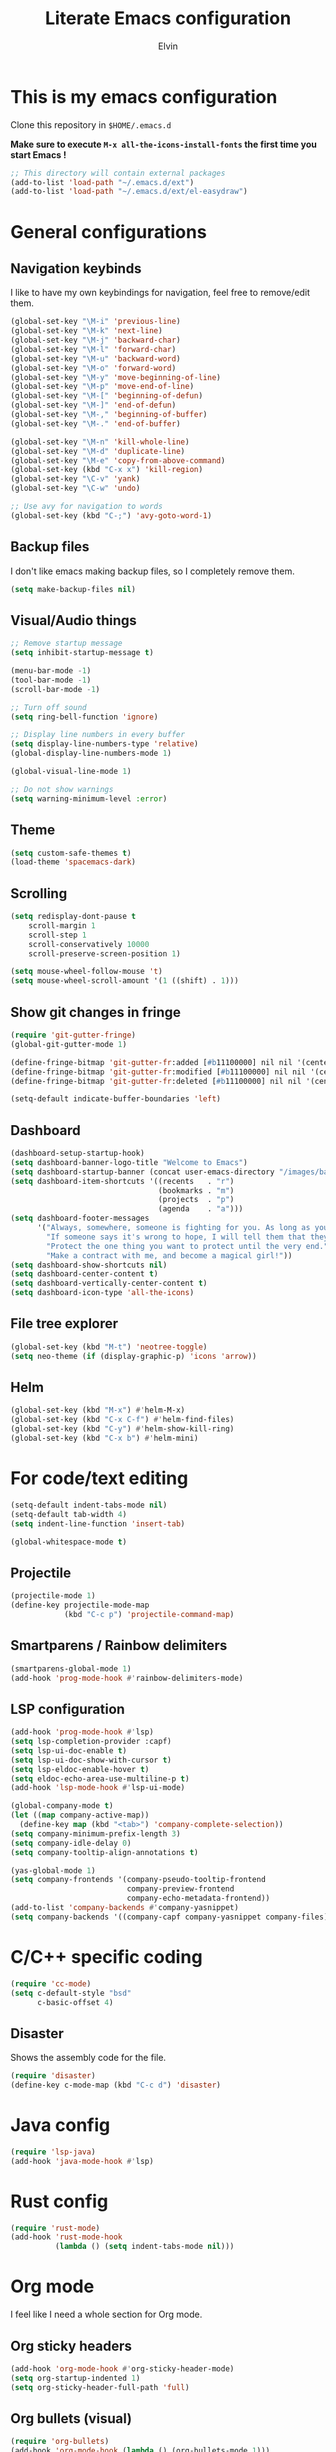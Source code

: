 #+TITLE: Literate Emacs configuration
#+AUTHOR: Elvin

* This is my emacs configuration
Clone this repository in ~$HOME/.emacs.d~

*Make sure to execute ~M-x all-the-icons-install-fonts~ the first time you start Emacs !*

#+BEGIN_SRC emacs-lisp
  ;; This directory will contain external packages
  (add-to-list 'load-path "~/.emacs.d/ext")
  (add-to-list 'load-path "~/.emacs.d/ext/el-easydraw")
#+END_SRC

* General configurations
** Navigation keybinds
I like to have my own keybindings for navigation, feel free to remove/edit them.

#+BEGIN_SRC emacs-lisp
  (global-set-key "\M-i" 'previous-line)
  (global-set-key "\M-k" 'next-line)
  (global-set-key "\M-j" 'backward-char)
  (global-set-key "\M-l" 'forward-char)
  (global-set-key "\M-u" 'backward-word)
  (global-set-key "\M-o" 'forward-word)
  (global-set-key "\M-y" 'move-beginning-of-line)
  (global-set-key "\M-p" 'move-end-of-line)
  (global-set-key "\M-[" 'beginning-of-defun)
  (global-set-key "\M-]" 'end-of-defun)
  (global-set-key "\M-," 'beginning-of-buffer)
  (global-set-key "\M-." 'end-of-buffer)

  (global-set-key "\M-n" 'kill-whole-line)
  (global-set-key "\M-d" 'duplicate-line)
  (global-set-key "\M-e" 'copy-from-above-command)
  (global-set-key (kbd "C-x x") 'kill-region)
  (global-set-key "\C-v" 'yank)
  (global-set-key "\C-w" 'undo)

  ;; Use avy for navigation to words
  (global-set-key (kbd "C-;") 'avy-goto-word-1)
#+END_SRC

** Backup files
I don't like emacs making backup files, so I completely remove them.

#+BEGIN_SRC emacs-lisp
  (setq make-backup-files nil)
#+END_SRC

** Visual/Audio things
#+BEGIN_SRC emacs-lisp
  ;; Remove startup message
  (setq inhibit-startup-message t)

  (menu-bar-mode -1)
  (tool-bar-mode -1)
  (scroll-bar-mode -1)

  ;; Turn off sound
  (setq ring-bell-function 'ignore)

  ;; Display line numbers in every buffer
  (setq display-line-numbers-type 'relative)
  (global-display-line-numbers-mode 1)

  (global-visual-line-mode 1)

  ;; Do not show warnings
  (setq warning-minimum-level :error)
#+END_SRC

** Theme
#+BEGIN_SRC emacs-lisp
  (setq custom-safe-themes t)
  (load-theme 'spacemacs-dark)
#+END_SRC

** Scrolling
#+BEGIN_SRC emacs-lisp
  (setq redisplay-dont-pause t
      scroll-margin 1
      scroll-step 1
      scroll-conservatively 10000
      scroll-preserve-screen-position 1)

  (setq mouse-wheel-follow-mouse 't)
  (setq mouse-wheel-scroll-amount '(1 ((shift) . 1)))
#+END_SRC

** Show git changes in fringe
#+BEGIN_SRC emacs-lisp
  (require 'git-gutter-fringe)
  (global-git-gutter-mode 1)

  (define-fringe-bitmap 'git-gutter-fr:added [#b11100000] nil nil '(center repeated))
  (define-fringe-bitmap 'git-gutter-fr:modified [#b11100000] nil nil '(center repeated))
  (define-fringe-bitmap 'git-gutter-fr:deleted [#b11100000] nil nil '(center repeated))

  (setq-default indicate-buffer-boundaries 'left)
#+END_SRC

** Dashboard
#+BEGIN_SRC emacs-lisp
  (dashboard-setup-startup-hook)
  (setq dashboard-banner-logo-title "Welcome to Emacs")
  (setq dashboard-startup-banner (concat user-emacs-directory "/images/banner1.png"))
  (setq dashboard-item-shortcuts '((recents   . "r")
                                   (bookmarks . "m")
                                   (projects  . "p")
                                   (agenda    . "a")))
  (setq dashboard-footer-messages
        '("Always, somewhere, someone is fighting for you. As long as you remember her, you are not alone."
          "If someone says it's wrong to hope, I will tell them that they're wrong every time. I could tell them that countless times!"
          "Protect the one thing you want to protect until the very end."
          "Make a contract with me, and become a magical girl!"))
  (setq dashboard-show-shortcuts nil)
  (setq dashboard-center-content t)
  (setq dashboard-vertically-center-content t)
  (setq dashboard-icon-type 'all-the-icons)
#+END_SRC

** File tree explorer
#+BEGIN_SRC emacs-lisp
  (global-set-key (kbd "M-t") 'neotree-toggle)
  (setq neo-theme (if (display-graphic-p) 'icons 'arrow))
#+END_SRC

** Helm
#+BEGIN_SRC emacs-lisp
  (global-set-key (kbd "M-x") #'helm-M-x)
  (global-set-key (kbd "C-x C-f") #'helm-find-files)
  (global-set-key (kbd "C-y") #'helm-show-kill-ring)
  (global-set-key (kbd "C-x b") #'helm-mini)
#+END_SRC

* For code/text editing
#+BEGIN_SRC emacs-lisp
  (setq-default indent-tabs-mode nil)
  (setq-default tab-width 4)
  (setq indent-line-function 'insert-tab)

  (global-whitespace-mode t)
#+END_SRC

** Projectile
#+BEGIN_SRC emacs-lisp
  (projectile-mode 1)
  (define-key projectile-mode-map
              (kbd "C-c p") 'projectile-command-map)
#+END_SRC

** Smartparens / Rainbow delimiters
#+BEGIN_SRC emacs-lisp
  (smartparens-global-mode 1)
  (add-hook 'prog-mode-hook #'rainbow-delimiters-mode)
#+END_SRC

** LSP configuration
#+BEGIN_SRC emacs-lisp
  (add-hook 'prog-mode-hook #'lsp)
  (setq lsp-completion-provider :capf)
  (setq lsp-ui-doc-enable t)
  (setq lsp-ui-doc-show-with-cursor t)
  (setq lsp-eldoc-enable-hover t)
  (setq eldoc-echo-area-use-multiline-p t)
  (add-hook 'lsp-mode-hook #'lsp-ui-mode)

  (global-company-mode t)
  (let ((map company-active-map))
    (define-key map (kbd "<tab>") 'company-complete-selection))
  (setq company-minimum-prefix-length 3)
  (setq company-idle-delay 0)
  (setq company-tooltip-align-annotations t)

  (yas-global-mode 1)
  (setq company-frontends '(company-pseudo-tooltip-frontend
                            company-preview-frontend
                            company-echo-metadata-frontend))
  (add-to-list 'company-backends #'company-yasnippet)
  (setq company-backends '((company-capf company-yasnippet company-files)))
#+END_SRC

* C/C++ specific coding
#+BEGIN_SRC emacs-lisp
  (require 'cc-mode)
  (setq c-default-style "bsd"
        c-basic-offset 4)
#+END_SRC

** Disaster
Shows the assembly code for the file.
#+BEGIN_SRC emacs-lisp
  (require 'disaster)
  (define-key c-mode-map (kbd "C-c d") 'disaster)
#+END_SRC

* Java config
#+BEGIN_SRC emacs-lisp
  (require 'lsp-java)
  (add-hook 'java-mode-hook #'lsp)
#+END_SRC

* Rust config
#+BEGIN_SRC emacs-lisp
  (require 'rust-mode)
  (add-hook 'rust-mode-hook
            (lambda () (setq indent-tabs-mode nil)))
#+END_SRC

* Org mode
I feel like I need a whole section for Org mode.

** Org sticky headers
#+BEGIN_SRC emacs-lisp
  (add-hook 'org-mode-hook #'org-sticky-header-mode)
  (setq org-startup-indented 1)
  (setq org-sticky-header-full-path 'full)
#+END_SRC

** Org bullets (visual)
#+BEGIN_SRC emacs-lisp
  (require 'org-bullets)
  (add-hook 'org-mode-hook (lambda () (org-bullets-mode 1)))
#+END_SRC

** Agenda
#+BEGIN_SRC emacs-lisp
  (require 'org-agenda)
  (global-set-key "\C-ca" 'org-agenda)
#+END_SRC

** Draw diagrams
~[[edraw:]]~ then ~C-c C-o~
#+BEGIN_SRC emacs-lisp
  (with-eval-after-load 'org
    (require 'edraw-org)
    (edraw-org-setup-default))
  ;; When using the org-export-in-background option (when using the
  ;; asynchronous export function), the following settings are
  ;; required. This is because Emacs started in a separate process does
  ;; not load org.el but only ox.el.
  (with-eval-after-load "ox"
    (require 'edraw-org)
    (edraw-org-setup-exporter))
#+END_SRC


** TODO Add more stuff in the future

